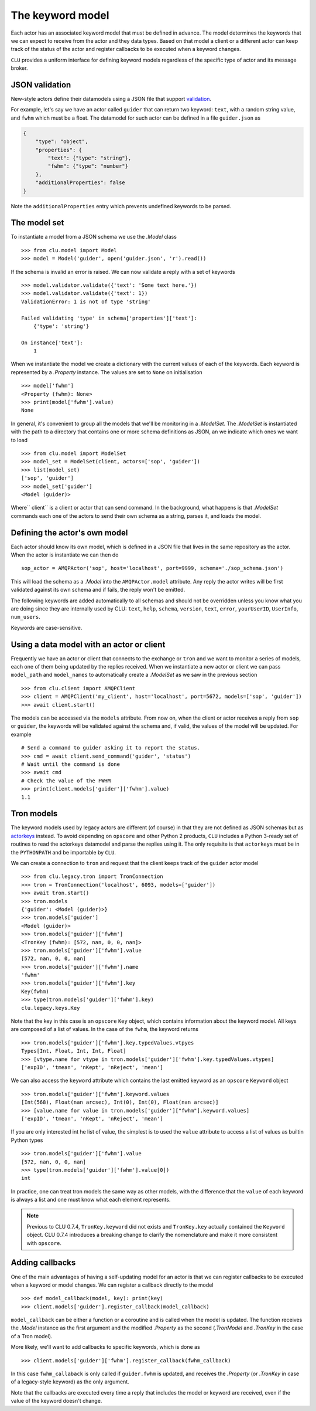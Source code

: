 
.. _keyword-model:

The keyword model
=================

Each actor has an associated keyword model that must be defined in advance. The model determines the keywords that we can expect to receive from the actor and they data types. Based on that model a client or a different actor can keep track of the status of the actor and register callbacks to be executed when a keyword changes.

``CLU`` provides a uniform interface for defining keyword models regardless of the specific type of actor and its message broker.


JSON validation
---------------

New-style actors define their datamodels using a JSON file that support `validation <https://json-schema.org>`__.

For example, let's say we have an actor called ``guider`` that can return two keyword: ``text``, with a random string value, and ``fwhm`` which must be a float. The datamodel for such actor can be defined in a file ``guider.json`` as

.. code-block:: json

    {
        "type": "object",
        "properties": {
            "text": {"type": "string"},
            "fwhm": {"type": "number"}
        },
        "additionalProperties": false
    }

Note the ``additionalProperties`` entry which prevents undefined keywords to be parsed.


The model set
-------------

To instantiate a model from a JSON schema we use the `.Model` class ::

    >>> from clu.model import Model
    >>> model = Model('guider', open('guider.json', 'r').read())

If the schema is invalid an error is raised. We can now validate a reply with a set of keywords ::

    >>> model.validator.validate({'text': 'Some text here.'})
    >>> model.validator.validate({'text': 1})
    ValidationError: 1 is not of type 'string'

    Failed validating 'type' in schema['properties']['text']:
        {'type': 'string'}

    On instance['text']:
        1

When we instantiate the model we create a dictionary with the current values of each of the keywords. Each keyword is represented by a `.Property` instance. The values are set to ``None`` on initialisation ::

    >>> model['fwhm']
    <Property (fwhm): None>
    >>> print(model['fwhm'].value)
    None

In general, it's convenient to group all the models that we'll be monitoring in a `.ModelSet`. The `.ModelSet` is instantiated with the path to a directory that contains one or more schema definitions as JSON, an we indicate which ones we want to load ::

    >>> from clu.model import ModelSet
    >>> model_set = ModelSet(client, actors=['sop', 'guider'])
    >>> list(model_set)
    ['sop', 'guider']
    >>> model_set['guider']
    <Model (guider)>

Where`` client`` is a client or actor that can send command. In the background, what happens is that `.ModelSet` commands each one of the actors to send their own schema as a string, parses it, and loads the model.


Defining the actor's own model
------------------------------

Each actor should know its own model, which is defined in a JSON file that lives in the same repository as the actor. When the actor is instantiate we can then do ::

    sop_actor = AMQPActor('sop', host='localhost', port=9999, schema='./sop_schema.json')

This will load the schema as a `.Model` into the ``AMQPActor.model`` attribute. Any reply the actor writes will be first validated against its own schema and if fails, the reply won't be emitted.

The following keywords are added automatically to all schemas and should not be overridden unless you know what you are doing since they are internally used by CLU: ``text``, ``help``, ``schema``, ``version``, ``text``, ``error``, ``yourUserID``, ``UserInfo``, ``num_users``.

Keywords are case-sensitive.


Using a data model with an actor or client
------------------------------------------

Frequently we have an actor or client that connects to the exchange or ``tron`` and we want to monitor a series of models, each one of them being updated by the replies received. When we instantiate a new actor or client we can pass ``model_path`` and ``model_names`` to automatically create a `.ModelSet` as we saw in the previous section ::

    >>> from clu.client import AMQPClient
    >>> client = AMQPClient('my_client', host='localhost', port=5672, models=['sop', 'guider'])
    >>> await client.start()

The models can be accessed via the ``models`` attribute. From now on, when the client or actor receives a reply from ``sop`` or ``guider``, the keywords will be validated against the schema and, if valid, the values of the model will be updated. For example ::

    # Send a command to guider asking it to report the status.
    >>> cmd = await client.send_command('guider', 'status')
    # Wait until the command is done
    >>> await cmd
    # Check the value of the FWHM
    >>> print(client.models['guider']['fwhm'].value)
    1.1


Tron models
-----------

The keyword models used by legacy actors are different (of course) in that they are not defined as JSON schemas but as `actorkeys <https://github.com/sdss/actorkeys>`__ instead. To avoid depending on ``opscore`` and other Python 2 products, ``CLU`` includes a Python 3-ready set of routines to read the actorkeys datamodel and parse the replies using it. The only requisite is that ``actorkeys`` must be in the ``PYTHONPATH`` and be importable by ``CLU``.

We can create a connection to ``tron`` and request that the client keeps track of the ``guider`` actor model ::

    >>> from clu.legacy.tron import TronConnection
    >>> tron = TronConnection('localhost', 6093, models=['guider'])
    >>> await tron.start()
    >>> tron.models
    {'guider': <Model (guider)>}
    >>> tron.models['guider']
    <Model (guider)>
    >>> tron.models['guider']['fwhm']
    <TronKey (fwhm): [572, nan, 0, 0, nan]>
    >>> tron.models['guider']['fwhm'].value
    [572, nan, 0, 0, nan]
    >>> tron.models['guider']['fwhm'].name
    'fwhm'
    >>> tron.models['guider']['fwhm'].key
    Key(fwhm)
    >>> type(tron.models['guider']['fwhm'].key)
    clu.legacy.keys.Key

Note that the key in this case is an ``opscore`` ``Key`` object, which contains information about the keyword model. All keys are composed of a list of values. In the case of the ``fwhm``, the keyword returns  ::

    >>> tron.models['guider']['fwhm'].key.typedValues.vtpyes
    Types[Int, Float, Int, Int, Float]
    >>> [vtype.name for vtype in tron.models['guider']['fwhm'].key.typedValues.vtypes]
    ['expID', 'tmean', 'nKept', 'nReject', 'mean']

We can also access the ``keyword`` attribute which contains the last emitted keyword as an ``opscore`` ``Keyword`` object ::

    >>> tron.models['guider']['fwhm'].keyword.values
    [Int(568), Float(nan arcsec), Int(0), Int(0), Float(nan arcsec)]
    >>> [value.name for value in tron.models['guider']["fwhm"].keyword.values]
    ['expID', 'tmean', 'nKept', 'nReject', 'mean']

If you are only interested int he list of value, the simplest is to used the ``value`` attribute to access a list of values as builtin Python types ::

    >>> tron.models['guider']['fwhm'].value
    [572, nan, 0, 0, nan]
    >>> type(tron.models['guider']['fwhm'].value[0])
    int

In practice, one can treat tron models the same way as other models, with the difference that the ``value`` of each keyword is always a list and one must know what each element represents.

.. note::
    Previous to CLU 0.7.4, ``TronKey.keyword`` did not exists and ``TronKey.key`` actually contained the ``Keyword`` object. CLU 0.7.4 introduces a breaking change to clarify the nomenclature and make it more consistent with ``opscore``.

.. _keyword-model-callbacks:

Adding callbacks
----------------

One of the main advantages of having a self-updating model for an actor is that we can register callbacks to be executed when a keyword or model changes. We can register a callback directly to the model ::

    >>> def model_callback(model, key): print(key)
    >>> client.models['guider'].register_callback(model_callback)

``model_callback`` can be either a function or a coroutine and is called when the model is updated. The function receives the `.Model` instance as the first argument and the modified `.Property` as the second (`.TronModel` and `.TronKey` in the case of a Tron model).

More likely, we'll want to add callbacks to specific keywords, which is done as ::

    >>> client.models['guider']['fwhm'].register_callback(fwhm_callback)

In this case ``fwhm_callaback`` is only called if ``guider.fwhm`` is updated, and receives the `.Property` (or `.TronKey` in case of a legacy-style keyword) as the only argument.

Note that the callbacks are executed every time a reply that includes the model or keyword are received, even if the value of the keyword doesn't change.
